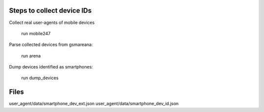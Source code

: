 Steps to collect device IDs
===========================

Collect real user-agents of mobile devices

    run mobile247

Parse collected devices from gsmareana:

    run arena

Dump devices identified as smartphones:

    run dump_devices

Files
=====

user_agent/data/smartphone_dev_ext.json
user_agent/data/smartphone_dev_id.json
